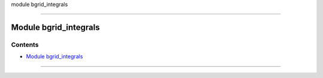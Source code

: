 module bgrid_integrals

--------------

.. _module_bgrid_integrals:

Module bgrid_integrals
----------------------

Contents
~~~~~~~~

-  `Module bgrid_integrals <#module_bgrid_integrals>`__

--------------
